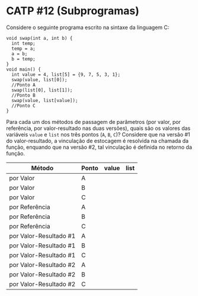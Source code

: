 # -*- coding: utf-8 -*-
# -*- mode: org -*-
#+startup: beamer overview indent

* CATP #12 (Subprogramas)

Considere o seguinte programa escrito na sintaxe da linguagem C:
#+BEGIN_EXAMPLE
void swap(int a, int b) {
  int temp;
  temp = a;
  a = b;
  b = temp;
}
void main() {
  int value = 4, list[5] = {9, 7, 5, 3, 1};
  swap(value, list[0]);
  //Ponto A
  swap(list[0], list[1]);
  //Ponto B
  swap(value, list[value]);
  //Ponto C
}
#+END_EXAMPLE
Para cada um dos métodos de passagem de parâmetros (por valor, por
referência, por valor-resultado nas duas versões), quais são os
valores das variáveis =value= e =list= nos três pontos (=A=, =B=, =C=)?
Considere que na versão #1 do valor-resultado, a vinculação de
estocagem é resolvida na chamada da função, enquando que na versão #2,
tal vinculação é definida no retorno da função.

| Método                 | Ponto | value | list |
|------------------------+-------+-------+------|
| por Valor              | A     |       |      |
| por Valor              | B     |       |      |
| por Valor              | C     |       |      |
|------------------------+-------+-------+------|
| por Referência         | A     |       |      |
| por Referência         | B     |       |      |
| por Referência         | C     |       |      |
|------------------------+-------+-------+------|
| por Valor-Resultado #1 | A     |       |      |
| por Valor-Resultado #1 | B     |       |      |
| por Valor-Resultado #1 | C     |       |      |
|------------------------+-------+-------+------|
| por Valor-Resultado #2 | A     |       |      |
| por Valor-Resultado #2 | B     |       |      |
| por Valor-Resultado #2 | C     |       |      |

